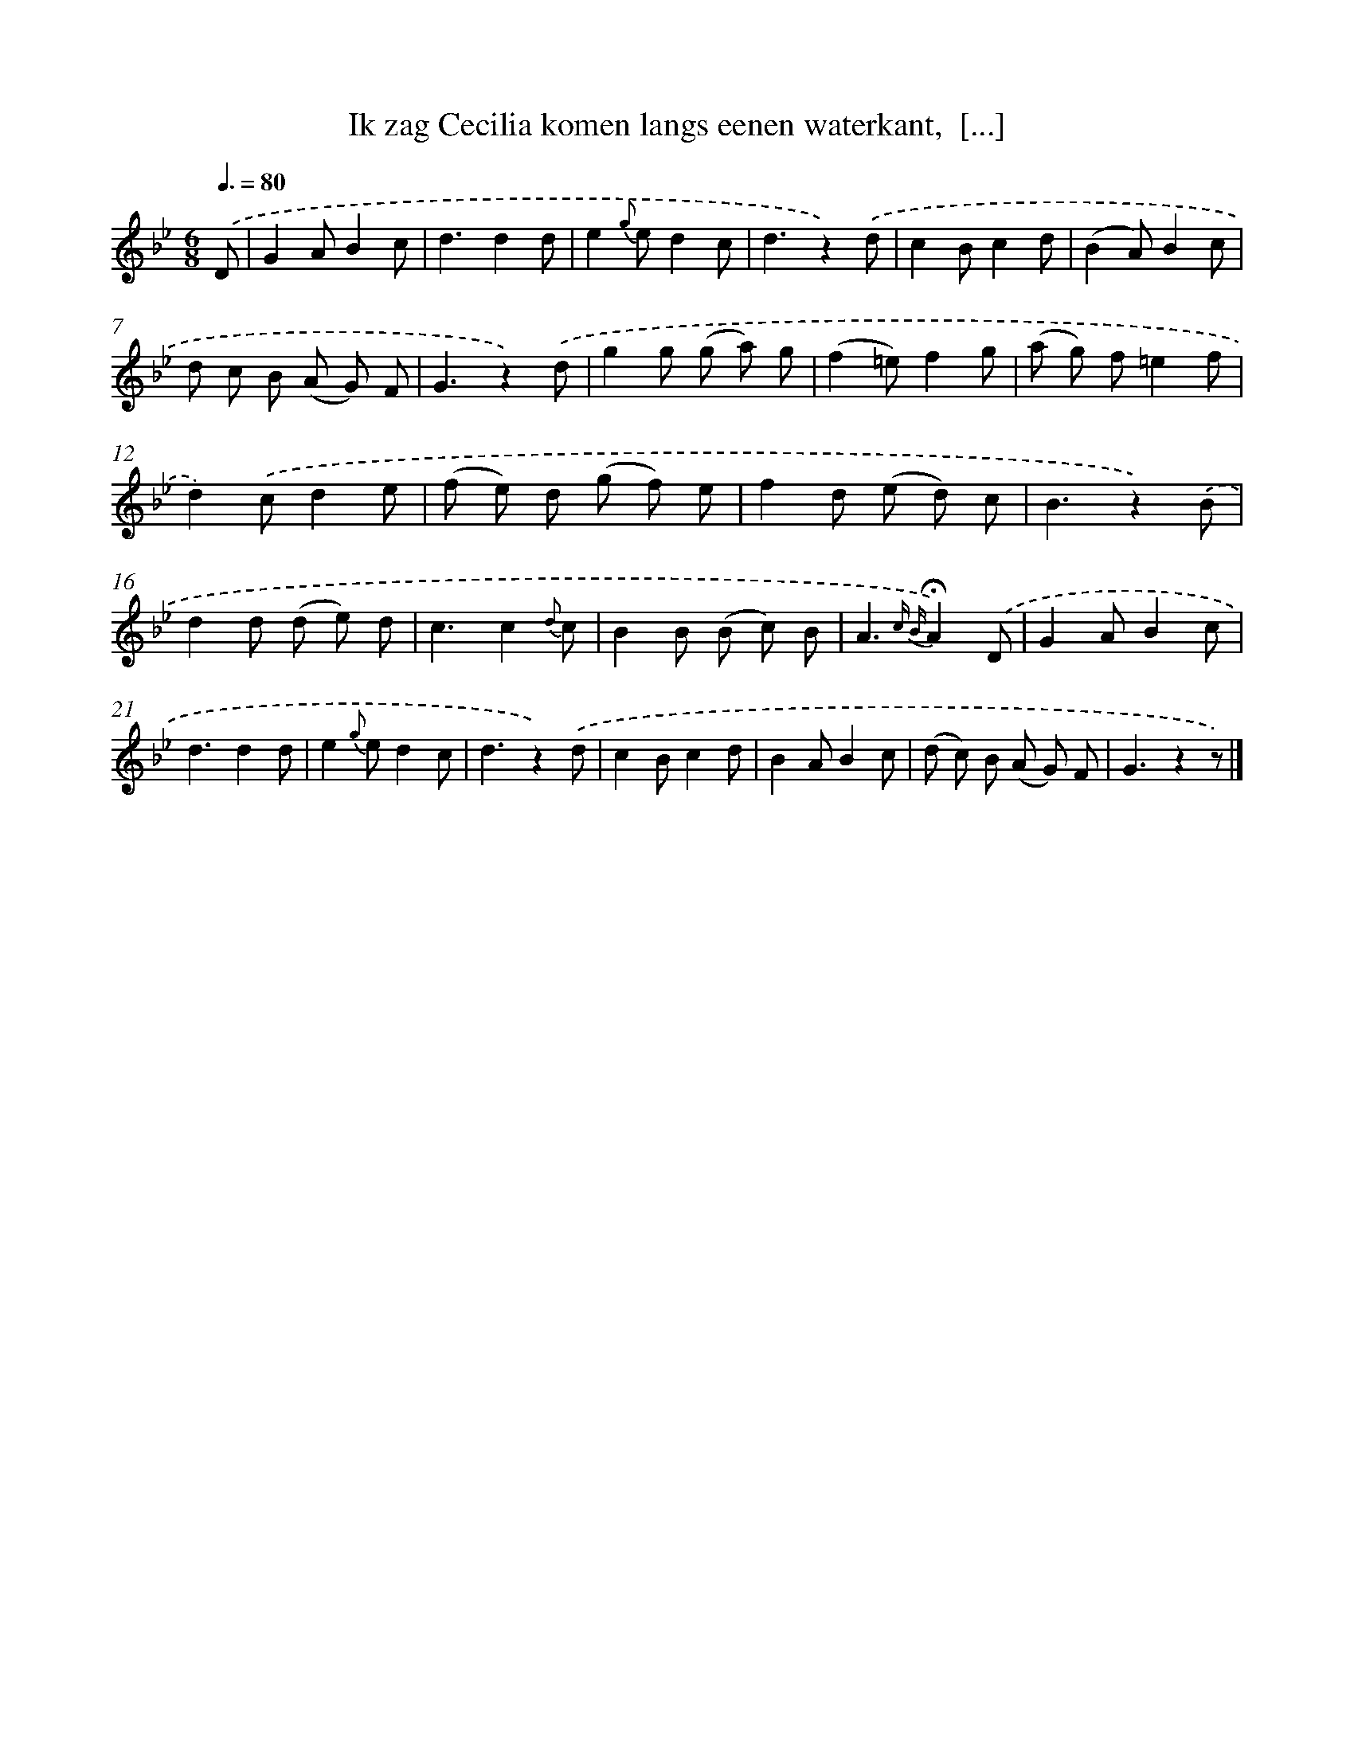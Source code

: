 X: 5640
T: Ik zag Cecilia komen langs eenen waterkant,  [...]
%%abc-version 2.0
%%abcx-abcm2ps-target-version 5.9.1 (29 Sep 2008)
%%abc-creator hum2abc beta
%%abcx-conversion-date 2018/11/01 14:36:20
%%humdrum-veritas 628177488
%%humdrum-veritas-data 1891379723
%%continueall 1
%%barnumbers 0
L: 1/8
M: 6/8
Q: 3/8=80
K: Bb clef=treble
.('D [I:setbarnb 1]|
G2AB2c |
d3d2d |
e2{g} ed2c |
d3z2).('d |
c2Bc2d |
(B2A)B2c |
d c B (A G) F |
G3z2).('d |
g2g (g a) g |
(f2=e)f2g |
(a g) f=e2f |
d2).('cd2e |
(f e) d (g f) e |
f2d (e d) c |
B3z2).('B |
d2d (d e) d |
c3c2{d} c |
B2B (B c) B |
A3{c B}!fermata!A2).('D |
G2AB2c |
d3d2d |
e2{g} ed2c |
d3z2).('d |
c2Bc2d |
B2AB2c |
(d c) B (A G) F |
G3z2z) |]
